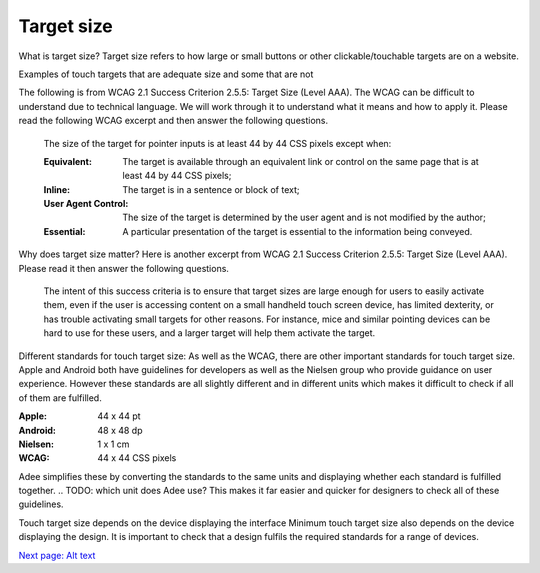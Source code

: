 
.. raw:: html

   <script id="pagemeta" type="application/json">
     { "ebook": "scaffolding", "component": "touch-target" } 
   </script>


Target size
::::::::::::::::::::::::

What is target size?
Target size refers to how large or small buttons or other clickable/touchable targets are on a website.

Examples of touch targets that are adequate size and some that are not

The following is from WCAG 2.1 Success Criterion 2.5.5: Target Size (Level AAA).
The WCAG can be difficult to understand due to technical language.
We will work through it to understand what it means and how to apply it.
Please read the following WCAG excerpt and then answer the following questions.

    The size of the target for pointer inputs is at least 44 by 44 CSS pixels except when:

    :Equivalent:
        The target is available through an equivalent link or control on the same page that is at least 44 by 44 CSS pixels;
    :Inline:
        The target is in a sentence or block of text;
    :User Agent Control:
        The size of the target is determined by the user agent and is not modified by the author;
    :Essential:
        A particular presentation of the target is essential to the information being conveyed.

.. raw:: html


          <div class="mcq">
                <p>Generally, what is the minimum target size from the WCAG?</p>
		<form name=Q1 id="Q1" data-component="design-practices">
		<input type="checkbox" id="Q1A1" value=""><label for="Q1A1">At least 44 mm in height</label> <span id="Q1A1-feedback"> </span><br> 		<input type="checkbox" id="Q1A2" value=""><label for="Q1A2">At least 44 CSS pixels in width</label> <span id="Q1A2-feedback"> </span><br> 		<input type="checkbox" id="Q1A3" value=""><label for="Q1A3">44 by 44 mm</label> <span id="Q1A3-feedback"> </span><br> 		<input type="checkbox" id="Q1A4" value="correct"><label for="Q1A4">44 by 44 CSS pixels.</label> <span id="Q1A4-feedback"> </span><br> 
                <input type="button" value="Check" onclick="sendmcq('Q1')"><br>
		</form>
		<script id="Q1-answers" type="application/json"> 
		[ 	{ "ansid":"Q1A1", "answer": "At least 44 mm in height", "feedback": "Incorrect.", "result": ""  } ,	{ "ansid":"Q1A2", "answer": "At least 44 CSS pixels in width", "feedback": "Incorrect.", "result": ""  } ,	{ "ansid":"Q1A3", "answer": "44 by 44 mm", "feedback": "Incorrect.", "result": ""  } ,	{ "ansid":"Q1A4", "answer": "44 by 44 CSS pixels.", "feedback": "That's right!", "result": "correct"  } 
	]
	</script>

	</div>

.. raw:: html


          <div class="mcq">
                <p>The headings Equivalent, Inline, User Agent Control and Essential refer to properties that pointer targets...</p>
		<form name=Q2 id="Q2" data-component="design-practices">
		<input type="checkbox" id="Q2A1" value=""><label for="Q2A1">... must have to fulfil WCAG target size requirements.</label> <span id="Q2A1-feedback"> </span><br> 		<input type="checkbox" id="Q2A2" value=""><label for="Q2A2">... should not ever have to fulfil WCAG target size requirements.</label> <span id="Q2A2-feedback"> </span><br> 		<input type="checkbox" id="Q2A3" value="correct"><label for="Q2A3">... have when they don't need to fulfil WCAG target size requirements.</label> <span id="Q2A3-feedback"> </span><br> 		<input type="checkbox" id="Q2A4" value=""><label for="Q2A4">... must have at least one of to fulfil WCAG target size requirements.</label> <span id="Q2A4-feedback"> </span><br> 
                <input type="button" value="Check" onclick="sendmcq('Q2')"><br>
		</form>
		<script id="Q2-answers" type="application/json"> 
		[ 	{ "ansid":"Q2A1", "answer": "... must have to fulfil WCAG target size requirements.", "feedback": "Incorrect.", "result": ""  } ,	{ "ansid":"Q2A2", "answer": "... should not ever have to fulfil WCAG target size requirements.", "feedback": "Incorrect.", "result": ""  } ,	{ "ansid":"Q2A3", "answer": "... have when they don't need to fulfil WCAG target size requirements.", "feedback": "That's right!", "result": "correct"  } ,	{ "ansid":"Q2A4", "answer": "... must have at least one of to fulfil WCAG target size requirements.", "feedback": "Incorrect.", "result": ""  } 
	]
	</script>

	</div>

Why does target size matter?
Here is another excerpt from WCAG 2.1 Success Criterion 2.5.5: Target Size (Level AAA).
Please read it then answer the following questions.

    The intent of this success criteria is to ensure that target sizes are large enough for users to easily activate them, even if the user is accessing content on a small handheld touch screen device, has limited dexterity, or has trouble activating small targets for other reasons.
    For instance, mice and similar pointing devices can be hard to use for these users, and a larger target will help them activate the target.

.. raw:: html


          <div class="mcq">
                <p>From this excerpt, why is it important to have large enough target sizes?</p>
		<form name=Q3 id="Q3" data-component="design-practices">
		<input type="checkbox" id="Q3A1" value=""><label for="Q3A1">Some devices have small screens</label> <span id="Q3A1-feedback"> </span><br> 		<input type="checkbox" id="Q3A2" value=""><label for="Q3A2">Some users have limited dexterity</label> <span id="Q3A2-feedback"> </span><br> 		<input type="checkbox" id="Q3A3" value=""><label for="Q3A3">Larger targets help users who find mice hard to use</label> <span id="Q3A3-feedback"> </span><br> 		<input type="checkbox" id="Q3A4" value="correct"><label for="Q3A4">All of the above</label> <span id="Q3A4-feedback"> </span><br> 
                <input type="button" value="Check" onclick="sendmcq('Q3')"><br>
		</form>
		<script id="Q3-answers" type="application/json"> 
		[ 	{ "ansid":"Q3A1", "answer": "Some devices have small screens", "feedback": "That's true but there is a more correct answer.", "result": ""  } ,	{ "ansid":"Q3A2", "answer": "Some users have limited dexterity", "feedback": "That's true but there is a more correct answer.", "result": ""  } ,	{ "ansid":"Q3A3", "answer": "Larger targets help users who find mice hard to use", "feedback": "That's true but there is a more correct answer.", "result": ""  } ,	{ "ansid":"Q3A4", "answer": "All of the above", "feedback": "That's right!", "result": "correct"  } 
	]
	</script>

	</div>

Different standards for touch target size:
As well as the WCAG, there are other important standards for touch target size.
Apple and Android both have guidelines for developers as well as the Nielsen group who provide guidance on user experience.
However these standards are all slightly different and in different units which makes it difficult to check if all of them are fulfilled.

:Apple:
    44 x 44 pt
:Android:
    48 x 48 dp
:Nielsen:
    1 x 1 cm
:WCAG:
    44 x 44 CSS pixels

Adee simplifies these by converting the standards to the same units and displaying whether each standard is fulfilled together.
.. TODO: which unit does Adee use?
This makes it far easier and quicker for designers to check all of these guidelines.

Touch target size depends on the device displaying the interface
Minimum touch target size also depends on the device displaying the design.
It is important to check that a design fulfils the required standards for a range of devices.

`Next page: Alt text <3-alt-text.html>`_

